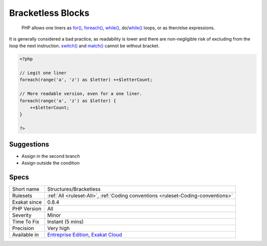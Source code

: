 .. _structures-bracketless:

.. _bracketless-blocks:

Bracketless Blocks
++++++++++++++++++

  PHP allows one liners as `for() <https://www.php.net/manual/en/control-structures.for.php>`_, `foreach() <https://www.php.net/manual/en/control-structures.foreach.php>`_, `while() <https://www.php.net/manual/en/control-structures.while.php>`_, do/`while() <https://www.php.net/manual/en/control-structures.while.php>`_ loops, or as then/else expressions. 

It is generally considered a bad practice, as readability is lower and there are non-negligible risk of excluding from the loop the next instruction.
`switch() <https://www.php.net/manual/en/control-structures.switch.php>`_ and `match() <https://www.php.net/manual/en/control-structures.match.php>`_ cannot be without bracket.

.. code-block:: php
   
   <?php
   
   // Legit one liner
   foreach(range('a', 'z') as $letter) ++$letterCount;
   
   // More readable version, even for a one liner.
   foreach(range('a', 'z') as $letter) {
       ++$letterCount;
   }
   
   ?>

Suggestions
___________

* Assign in the second branch
* Assign outside the condition




Specs
_____

+--------------+-------------------------------------------------------------------------------------------------------------------------+
| Short name   | Structures/Bracketless                                                                                                  |
+--------------+-------------------------------------------------------------------------------------------------------------------------+
| Rulesets     | :ref:`All <ruleset-All>`, :ref:`Coding conventions <ruleset-Coding-conventions>`                                        |
+--------------+-------------------------------------------------------------------------------------------------------------------------+
| Exakat since | 0.8.4                                                                                                                   |
+--------------+-------------------------------------------------------------------------------------------------------------------------+
| PHP Version  | All                                                                                                                     |
+--------------+-------------------------------------------------------------------------------------------------------------------------+
| Severity     | Minor                                                                                                                   |
+--------------+-------------------------------------------------------------------------------------------------------------------------+
| Time To Fix  | Instant (5 mins)                                                                                                        |
+--------------+-------------------------------------------------------------------------------------------------------------------------+
| Precision    | Very high                                                                                                               |
+--------------+-------------------------------------------------------------------------------------------------------------------------+
| Available in | `Entreprise Edition <https://www.exakat.io/entreprise-edition>`_, `Exakat Cloud <https://www.exakat.io/exakat-cloud/>`_ |
+--------------+-------------------------------------------------------------------------------------------------------------------------+


